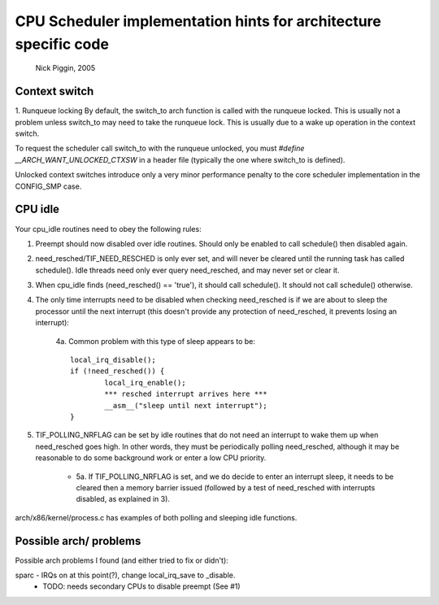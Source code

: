 =================================================================
CPU Scheduler implementation hints for architecture specific code
=================================================================

	Nick Piggin, 2005

Context switch
==============
1. Runqueue locking
By default, the switch_to arch function is called with the runqueue
locked. This is usually not a problem unless switch_to may need to
take the runqueue lock. This is usually due to a wake up operation in
the context switch.

To request the scheduler call switch_to with the runqueue unlocked,
you must `#define __ARCH_WANT_UNLOCKED_CTXSW` in a header file
(typically the one where switch_to is defined).

Unlocked context switches introduce only a very minor performance
penalty to the core scheduler implementation in the CONFIG_SMP case.

CPU idle
========
Your cpu_idle routines need to obey the following rules:

1. Preempt should now disabled over idle routines. Should only
   be enabled to call schedule() then disabled again.

2. need_resched/TIF_NEED_RESCHED is only ever set, and will never
   be cleared until the running task has called schedule(). Idle
   threads need only ever query need_resched, and may never set or
   clear it.

3. When cpu_idle finds (need_resched() == 'true'), it should call
   schedule(). It should not call schedule() otherwise.

4. The only time interrupts need to be disabled when checking
   need_resched is if we are about to sleep the processor until
   the next interrupt (this doesn't provide any protection of
   need_resched, it prevents losing an interrupt):

	4a. Common problem with this type of sleep appears to be::

	        local_irq_disable();
	        if (!need_resched()) {
	                local_irq_enable();
	                *** resched interrupt arrives here ***
	                __asm__("sleep until next interrupt");
	        }

5. TIF_POLLING_NRFLAG can be set by idle routines that do not
   need an interrupt to wake them up when need_resched goes high.
   In other words, they must be periodically polling need_resched,
   although it may be reasonable to do some background work or enter
   a low CPU priority.

      - 5a. If TIF_POLLING_NRFLAG is set, and we do decide to enter
	an interrupt sleep, it needs to be cleared then a memory
	barrier issued (followed by a test of need_resched with
	interrupts disabled, as explained in 3).

arch/x86/kernel/process.c has examples of both polling and
sleeping idle functions.


Possible arch/ problems
=======================

Possible arch problems I found (and either tried to fix or didn't):

sparc - IRQs on at this point(?), change local_irq_save to _disable.
      - TODO: needs secondary CPUs to disable preempt (See #1)
